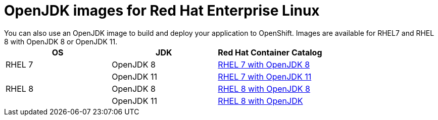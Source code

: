 [id='openjdk-images-for-red-hat-enterprise-linux_{context}']
= OpenJDK images for Red Hat Enterprise Linux
You can also use an OpenJDK image to build and deploy your application to OpenShift. Images are available for RHEL7 and RHEL 8 with OpenJDK 8 or OpenJDK 11.

[cols="3*", options=header]
|===
|OS
|JDK
|Red Hat Container Catalog

|RHEL 7
|OpenJDK 8
|link:https://access.redhat.com/containers/#/registry.access.redhat.com/redhat-openjdk-18/openjdk18-openshift[RHEL 7 with OpenJDK 8^]

| 
|OpenJDK 11
|link:https://access.redhat.com/containers/#/registry.access.redhat.com/openjdk/openjdk-11-rhel7[RHEL 7 with OpenJDK 11^]

|RHEL 8
|OpenJDK 8
|link:https://access.redhat.com/containers/#/registry.access.redhat.com/openjdk/openjdk-8-rhel8[RHEL 8 with OpenJDK 8^]

| 
|OpenJDK 11
|link:https://access.redhat.com/containers/?tab=overview#/registry.access.redhat.com/openjdk/openjdk-11-rhel8[RHEL 8 with OpenJDK^]
|===
